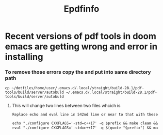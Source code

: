#+title: Epdfinfo

* Recent versions of pdf tools in doom emacs are getting wrong and error in installing

*** To remove those errors copy the and put into same directory path

#+begin_src shell
cp ~/dotfiles/home/user/.emacs.d/.local/straight/build-28.1/pdf-tools/build/server/autobuld ~/.emacs.d/.local/straight/build-28.1/pdf-tools/build/server/autobuld
#+end_src

**** This will change two lines between two files whcich is

#+begin_src txt
Replace echo and eval line in 542nd line or near to that with these two lines

echo "./configure CXXFLAGS='-std=c++17' -q $prefix && make clean && make -s"
eval "./configure CXXFLAGS='-std=c++17' -q $(quote "$prefix") && make clean && make -s || exit_fail"
#+end_src
